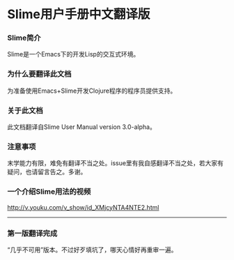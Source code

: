 * Slime用户手册中文翻译版

*** Slime简介
    Slime是一个Emacs下的开发Lisp的交互式环境。

*** 为什么要翻译此文档
    为准备使用Emacs+Slime开发Clojure程序的程序员提供支持。
    
*** 关于此文档
    此文档翻译自Slime User Manual version 3.0-alpha。

*** 注意事项
    末学能力有限，难免有翻译不当之处。issue里有我自感翻译不当之处，若大家有疑问，也请留言告之。多谢。

*** 一个介绍Slime用法的视频
    http://v.youku.com/v_show/id_XMjcyNTA4NTE2.html

-----------------------------------------------------------------

*** 第一版翻译完成

    “几乎不可用”版本。不过好歹填坑了，哪天心情好再重审一遍。

